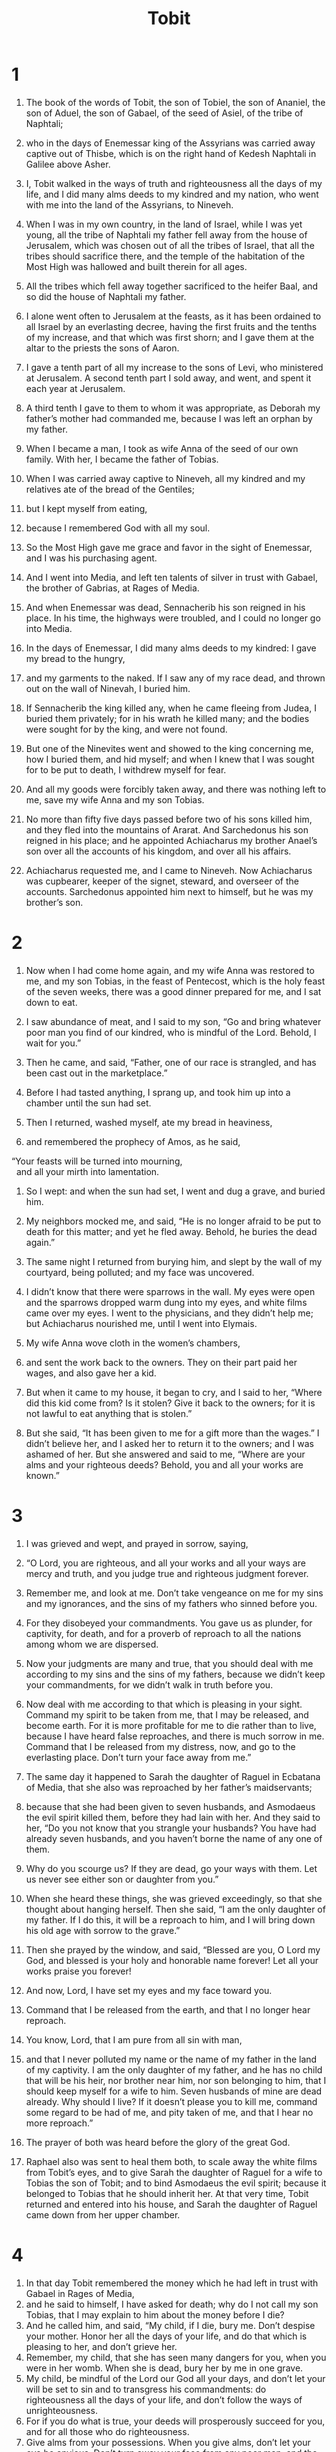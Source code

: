 #+TITLE: Tobit
* 1

1. The book of the words of Tobit, the son of Tobiel, the son of Ananiel, the son of Aduel, the son of Gabael, of the seed of Asiel, of the tribe of Naphtali;
2. who in the days of Enemessar king of the Assyrians was carried away captive out of Thisbe, which is on the right hand of Kedesh Naphtali in Galilee above Asher.

3. I, Tobit walked in the ways of truth and righteousness all the days of my life, and I did many alms deeds to my kindred and my nation, who went with me into the land of the Assyrians, to Nineveh.
4. When I was in my own country, in the land of Israel, while I was yet young, all the tribe of Naphtali my father fell away from the house of Jerusalem, which was chosen out of all the tribes of Israel, that all the tribes should sacrifice there, and the temple of the habitation of the Most High was hallowed and built therein for all ages.
5. All the tribes which fell away together sacrificed to the heifer Baal, and so did the house of Naphtali my father.
6. I alone went often to Jerusalem at the feasts, as it has been ordained to all Israel by an everlasting decree, having the first fruits and the tenths of my increase, and that which was first shorn; and I gave them at the altar to the priests the sons of Aaron.
7. I gave a tenth part of all my increase to the sons of Levi, who ministered at Jerusalem. A second tenth part I sold away, and went, and spent it each year at Jerusalem.
8. A third tenth I gave to them to whom it was appropriate, as Deborah my father’s mother had commanded me, because I was left an orphan by my father.
9. When I became a man, I took as wife Anna of the seed of our own family. With her, I became the father of Tobias.
10. When I was carried away captive to Nineveh, all my kindred and my relatives ate of the bread of the Gentiles;
11. but I kept myself from eating,
12. because I remembered God with all my soul.
13. So the Most High gave me grace and favor in the sight of Enemessar, and I was his purchasing agent.
14. And I went into Media, and left ten talents of silver in trust with Gabael, the brother of Gabrias, at Rages of Media.

15. And when Enemessar was dead, Sennacherib his son reigned in his place. In his time, the highways were troubled, and I could no longer go into Media.
16. In the days of Enemessar, I did many alms deeds to my kindred: I gave my bread to the hungry,
17. and my garments to the naked. If I saw any of my race dead, and thrown out on the wall of Ninevah, I buried him.
18. If Sennacherib the king killed any, when he came fleeing from Judea, I buried them privately; for in his wrath he killed many; and the bodies were sought for by the king, and were not found.
19. But one of the Ninevites went and showed to the king concerning me, how I buried them, and hid myself; and when I knew that I was sought for to be put to death, I withdrew myself for fear.
20. And all my goods were forcibly taken away, and there was nothing left to me, save my wife Anna and my son Tobias.
21. No more than fifty five days passed before two of his sons killed him, and they fled into the mountains of Ararat. And Sarchedonus his son reigned in his place; and he appointed Achiacharus my brother Anael’s son over all the accounts of his kingdom, and over all his affairs.
22. Achiacharus requested me, and I came to Nineveh. Now Achiacharus was cupbearer, keeper of the signet, steward, and overseer of the accounts. Sarchedonus appointed him next to himself, but he was my brother’s son.
* 2

1. Now when I had come home again, and my wife Anna was restored to me, and my son Tobias, in the feast of Pentecost, which is the holy feast of the seven weeks, there was a good dinner prepared for me, and I sat down to eat.
2. I saw abundance of meat, and I said to my son, “Go and bring whatever poor man you find of our kindred, who is mindful of the Lord. Behold, I wait for you.”

3. Then he came, and said, “Father, one of our race is strangled, and has been cast out in the marketplace.”
4. Before I had tasted anything, I sprang up, and took him up into a chamber until the sun had set.
5. Then I returned, washed myself, ate my bread in heaviness,
6. and remembered the prophecy of Amos, as he said,
#+BEGIN_VERSE
    “Your feasts will be turned into mourning,
      and all your mirth into lamentation.
#+END_VERSE

7. So I wept: and when the sun had set, I went and dug a grave, and buried him.
8. My neighbors mocked me, and said, “He is no longer afraid to be put to death for this matter; and yet he fled away. Behold, he buries the dead again.”
9. The same night I returned from burying him, and slept by the wall of my courtyard, being polluted; and my face was uncovered.
10. I didn’t know that there were sparrows in the wall. My eyes were open and the sparrows dropped warm dung into my eyes, and white films came over my eyes. I went to the physicians, and they didn’t help me; but Achiacharus nourished me, until I went into Elymais.

11. My wife Anna wove cloth in the women’s chambers,
12. and sent the work back to the owners. They on their part paid her wages, and also gave her a kid.
13. But when it came to my house, it began to cry, and I said to her, “Where did this kid come from? Is it stolen? Give it back to the owners; for it is not lawful to eat anything that is stolen.”
14. But she said, “It has been given to me for a gift more than the wages.”
 I didn’t believe her, and I asked her to return it to the owners; and I was ashamed of her.
 But she answered and said to me, “Where are your alms and your righteous deeds? Behold, you and all your works are known.”
* 3

1. I was grieved and wept, and prayed in sorrow, saying,

2. “O Lord, you are righteous, and all your works and all your ways are mercy and truth, and you judge true and righteous judgment forever.
3. Remember me, and look at me. Don’t take vengeance on me for my sins and my ignorances, and the sins of my fathers who sinned before you.
4. For they disobeyed your commandments. You gave us as plunder, for captivity, for death, and for a proverb of reproach to all the nations among whom we are dispersed.
5. Now your judgments are many and true, that you should deal with me according to my sins and the sins of my fathers, because we didn’t keep your commandments, for we didn’t walk in truth before you.
6. Now deal with me according to that which is pleasing in your sight. Command my spirit to be taken from me, that I may be released, and become earth. For it is more profitable for me to die rather than to live, because I have heard false reproaches, and there is much sorrow in me. Command that I be released from my distress, now, and go to the everlasting place. Don’t turn your face away from me.”

7. The same day it happened to Sarah the daughter of Raguel in Ecbatana of Media, that she also was reproached by her father’s maidservants;
8. because that she had been given to seven husbands, and Asmodaeus the evil spirit killed them, before they had lain with her. And they said to her, “Do you not know that you strangle your husbands? You have had already seven husbands, and you haven’t borne the name of any one of them.
9. Why do you scourge us? If they are dead, go your ways with them. Let us never see either son or daughter from you.”
10. When she heard these things, she was grieved exceedingly, so that she thought about hanging herself. Then she said, “I am the only daughter of my father. If I do this, it will be a reproach to him, and I will bring down his old age with sorrow to the grave.”
11. Then she prayed by the window, and said, “Blessed are you, O Lord my God, and blessed is your holy and honorable name forever! Let all your works praise you forever!
12. And now, Lord, I have set my eyes and my face toward you.
13. Command that I be released from the earth, and that I no longer hear reproach.
14. You know, Lord, that I am pure from all sin with man,
15. and that I never polluted my name or the name of my father in the land of my captivity. I am the only daughter of my father, and he has no child that will be his heir, nor brother near him, nor son belonging to him, that I should keep myself for a wife to him. Seven husbands of mine are dead already. Why should I live? If it doesn’t please you to kill me, command some regard to be had of me, and pity taken of me, and that I hear no more reproach.”

16. The prayer of both was heard before the glory of the great God.
17. Raphael also was sent to heal them both, to scale away the white films from Tobit’s eyes, and to give Sarah the daughter of Raguel for a wife to Tobias the son of Tobit; and to bind Asmodaeus the evil spirit; because it belonged to Tobias that he should inherit her. At that very time, Tobit returned and entered into his house, and Sarah the daughter of Raguel came down from her upper chamber.
* 4

1. In that day Tobit remembered the money which he had left in trust with Gabael in Rages of Media,
2. and he said to himself, I have asked for death; why do I not call my son Tobias, that I may explain to him about the money before I die?
3. And he called him, and said,
 “My child, if I die, bury me. Don’t despise your mother. Honor her all the days of your life, and do that which is pleasing to her, and don’t grieve her.
4. Remember, my child, that she has seen many dangers for you, when you were in her womb. When she is dead, bury her by me in one grave.
5. My child, be mindful of the Lord our God all your days, and don’t let your will be set to sin and to transgress his commandments: do righteousness all the days of your life, and don’t follow the ways of unrighteousness.
6. For if you do what is true, your deeds will prosperously succeed for you, and for all those who do righteousness.
7. Give alms from your possessions. When you give alms, don’t let your eye be envious. Don’t turn away your face from any poor man, and the face of God won’t be turned away from you.
8. As your possessions are, give alms of it according to your abundance. If you have little, don’t be afraid to give alms according to that little;
9. for you lay up a good treasure for yourself against the day of necessity;
10. because alms-giving delivers from death, and doesn’t allow you to come into darkness.
11. Alms is a good gift in the sight of the Most High for all that give it.
12. Beware, my child, of all fornication, and take first a wife of the seed of your fathers. Don’t take a strange wife, who is not of your father’s tribe; for we are the descendants of the prophets. Remember, my child, that Noah, Abraham, Isaac, and Jacob, our fathers of old time, all took wives of their kindred, and were blessed in their children, and their seed will inherit the land.
13. And now, my child, love your kindred, and don’t scorn your kindred and the sons and the daughters of your people in your heart, to take a wife of them; for in scornfulness is destruction and much trouble, and in idleness is decay and great lack; for idleness is the mother of famine.
14. Don’t let the wages of any man who works for you wait with you, but give it to him out of hand. If you serve God, you will be rewarded. Take heed to yourself, my child, in all your works, and be discreet in all your behavior.
15. And what you yourself hate, do to no man. Don’t drink wine to drunkenness, and don’t let drunkenness go with you on your way.
16. Give of your bread to the hungry, and of your garments to those who are naked. Give alms from all your abundance. Don’t let your eye be envious when you give alms.
17. Pour out your bread on the burial of the just, and give nothing to sinners.
18. Ask counsel of every man who is wise, and don’t despise any counsel that is profitable.
19. Bless the Lord your God at all times, and ask of him that your ways may be made straight, and that all your paths and counsels may prosper; for every nation has no counsel; but the Lord himself gives all good things, and he humbles whom he will, as he will. And now, my child, remember my commandments, and let them not be blotted out of your mind.
20. And now I explain to you about the ten talents of silver, which I left in trust with Gabael the son of Gabrias at Rages of Media.
21. And fear not, my child, because we are made poor. You have much wealth, if you fear God, and depart from all sin, and do that which is pleasing in his sight.”
* 5

1. Then Tobias answered and said to him, “Father, I will do all things, whatever you have commanded me.
2. But how could I receive the money, since I don’t know him?”

3. He gave him the handwriting, and said to him, “Seek a man who will go with you, and I will give him wages, while I still live; and go and receive the money.”

4. He went to seek a man, and found Raphael who was an angel;
5. and he didn’t know it. He said to him, “Can I go with you to Rages of Media? Do you know those places well?”

6. The angel said to him, “I will go with you. I know the way well. I have lodged with our brother Gabael.”

7. Tobias said to him, “Wait for me, and I will tell my father.”

8. He said to him, “Go, and don’t wait. And he went in and said to his father, “Behold, I have found someone who will go with me.”
 But he said, “Call him to me, that I may know of what tribe he is, and whether he be a trustworthy man to go with you.”

9. So he called him, and he came in, and they saluted one another.
10. And Tobit said to him, “Brother, of what tribe and of what family are you? Tell me.”

11. He said to him, “Do you seek a tribe and a family, or a hired man which will go with your son?”
 And Tobit said to him, “I want to know, brother, your kindred and your name.”

12. And he said, “I am Azarias, the son of Ananias the great, of your kindred.”

13. And he said to him, “Welcome, brother. Don’t be angry with me, because I sought to know your tribe and family. You are my brother, of an honest and good lineage; for I knew Ananias and Jathan, the sons of Shemaiah the great, when we went together to Jerusalem to worship, and offered the firstborn, and the tenths of our increase; and they didn’t go astray in the error of our kindred. My brother, you are of a great stock.
14. But tell me, what wages shall I give you? A drachma a day, and those things that be necessary for you, as to my son?
15. And moreover, if you both return safe and sound, I will add something to your wages.”

16. And so they agreed. And he said to Tobias, “Prepare yourself for the journey. May God prosper you.” So his son prepared what was needful for the journey, and his father said to him, “Go with this man; but God, who dwells in heaven, will prosper your journey. May his angel go with you.”
 Then they both departed, and the young man’s dog went with them.
17. But Anna his mother wept, and said to Tobit, “Why have you sent away our child? Isn’t he the staff of our hand, in going in and out before us?
18. Don’t be greedy to add money to money; but let it be as refuse compared to our child.
19. For what the Lord has given us to live is enough for us.”

20. Tobit said to her, “Don’t worry, my sister. He will return safe and sound, and your eyes will see him.
21. For a good angel will go with him. His journey will be prospered, and he will return safe and sound.”

22. So she stopped weeping.
* 6

1. Now as they went on their journey, they came at evening to the river Tigris, and they lodged there.
2. But the young man went down to wash himself, and a fish leaped out of the river, and would have swallowed up the young man.
3. But the angel said to him, “Grab the fish!”
 So the young man grabbed the fish, and hauled it up onto the land.

4. And the angel said to him, “Cut the fish open, and take the heart, the liver, and the bile, and keep them with you.”
5. And the young man did as the angel commanded him; but they roasted the fish, and ate it. And they both went on their way, till they drew near to Ecbatana.

6. The young man said to the angel, “Brother Azarias, of what use is the heart, the liver, and the bile of the fish?”

7. He said to him, “About the heart and the liver: If a demon or an evil spirit troubles anyone, we must burn those and make smoke of them before the man or the woman, and the affliction will flee.
8. But as for the bile, it is good to anoint a man that has white films in his eyes, and he will be healed.”

9. But when they drew near to Rages,
10. the angel said to the young man, “Brother, today we will lodge with Raguel. He is your kinsman. He has an only daughter named Sarah. I will speak about her, that she should be given to you for a wife.
11. For her inheritance belongs to you, and you only are of her kindred.
12. The maid is fair and wise. And now hear me, and I will speak to her father. When we return from Rages we will celebrate the marriage; for I know that Raguel may in no way marry her to another according to the law of Moses, or else he would be liable to death, because it belongs to you to take the inheritance, rather than any other.”

13. Then the young man said to the angel, “Brother Azarias, I have heard that this maid has been given to seven men, and that they all perished in the bride-chamber.
14. Now I am the only son of my father, and I am afraid, lest I go in and die, even as those before me. For a demon loves her, which harms no man, but those which come to her. Now I fear lest I die, and bring my father’s and my mother’s life to the grave with sorrow because of me. They have no other son to bury them.”

15. But the angel said to him, “Don’t you remember the words which your father commanded you, that you should take a wife of your own kindred? Now hear me, brother; for she will be your wife. Don’t worry about the demon; for this night she will be given you as wife.
16. And when you come into the bride-chamber, you shall take the ashes of incense, and shall lay upon them some of the heart and liver of the fish, and shall make smoke with them.
17. The demon will smell it, and flee away, and never come again any more. But when you go near to her, both of you rise up, and cry to God who is merciful. He will save you, and have mercy on you. Don’t be afraid, for she was prepared for you from the beginning; and you will save her, and she will go with you. And I suppose that you will have children with her.”
 When Tobias heard these things, he loved her, and his soul was strongly joined to her.
* 7

1. They came to Ecbatana, and arrived at the house of Raguel. But Sarah met them; and she greeted them, and they her. Then she brought them into the house.
2. Raguel said to Edna his wife, “This young man really resembles Tobit my cousin!”
3. And Raguel asked them, “Where are you two from, kindred?”
 They said to him, “We are of the sons of Naphtali, who are captives in Nineveh.”

4. He said to them, “Do you know Tobit our brother?”
 They said, “We know him.”
 Then he said to them, “Is he in good health?”

5. They said, “He is both alive, and in good health.” Tobias said, “He is my father.”

6. And Raguel sprang up, and kissed him, wept,
7. blessed him, and said to him, “You are the son of an honest and good man.” When he had heard that Tobit had lost his sight, he was grieved, and wept;
8. and Edna his wife and Sarah his daughter wept. They received them gladly; and they killed a ram of the flock, and served them meat.
 But Tobias said to Raphael, “Brother Azarias, speak of those things of which you talked about in the way, and let the matter be finished.”

9. So he communicated the thing to Raguel. Raguel said to Tobias, “Eat, drink, and make merry:
10. for it belongs to you to take my child. However I will tell you the truth.
11. I have given my child to seven men of our relatives, and whenever they came in to her, they died in the night. But for the present be merry.”
 And Tobias said, “I will taste nothing here, until you all make a covenant and enter into that covenant with me.”

12. Raguel said, “Take her to yourself from now on according to custom. You are her relative, and she is yours. The merciful God will give all good success to you.”
13. And he called his daughter Sarah, and took her by the hand, and gave her to be wife of Tobias, and said, “Behold, take her to yourself after the law of Moses, and lead her away to your father.” And he blessed them.
14. He called Edna his wife, then took a book, wrote a contract, and sealed it.
15. Then they began to eat.

16. And Raguel called his wife Edna, and said to her, “Sister, prepare the other chamber, and bring her in there.”
17. She did as he asked her, and brought her in there. She wept, and she received the tears of her daughter, and said to her,
18. “Be comforted, my child. May the Lord of heaven and earth give you favor for this your sorrow. Be comforted, my daughter.”
* 8

1. When they had finished their supper, they brought Tobias in to her.
2. But as he went, he remembered the words of Raphael, and took the ashes of the incense, and put the heart and the liver of the fish on them, and made smoke with them.
3. When the demon smelled that smell, it fled into the uppermost parts of Egypt, and the angel bound him.
4. But after they were both shut in together, Tobias rose up from the bed, and said, “Sister, arise, and let’s pray that the Lord may have mercy on us.”
5. And Tobias began to say, “Blessed are you, O God of our fathers, and blessed is your holy and glorious name forever. Let the heavens bless you, and all your creatures.
6. You made Adam, and gave him Eve his wife for a helper and support. From them came the seed of men. You said, it is not good that the man should be alone. Let’s make him a helper like him.
7. And now, O Lord, I take not this my sister for lust, but in truth. Command that I may find mercy and grow old with her.”

8. She said with him, “Amen.” And they both slept that night.

9. Raguel arose, and went and dug a grave,
10. saying, “Lest he also should die.”
11. And Raguel came into his house,
12. and said to Edna his wife, “Send one of the maidservants, and let them see if he is alive. If not, we will bury him, and no man will know it.”

13. So the maidservant opened the door, and went in, and found them both sleeping,
14. and came out, and told them that he was alive.

15. Then Raguel blessed God, saying, “Blessed are you, O God, with all pure and holy blessing! Let your holy ones bless you, and all your creatures! Let all your angels and your elect bless you forever!
16. Blessed are you, because you have made me glad; and it has not happened to me as I suspected; but you have dealt with us according to your great mercy.
17. Blessed are you, because you have had mercy on two that were the only begotten children of their parents. Show them mercy, O Lord. Fulfill their life in health with gladness and mercy.

18. He commanded his servants to fill the grave.
19. He kept the wedding feast for them fourteen days.
20. Before the days of the wedding feast were finished, Raguel sware to him, that he should not depart till the fourteen days of the wedding feast were fulfilled;
21. and that then he should take half of his goods, and go in safety to his father; and the rest, said he, when my wife and I die.
* 9

1. And Tobias called Raphael, and said to him,
2. “Brother Azarias, take with you a servant and two camels, and go to Rages of Media to Gabael, and receive the money for me, and bring him to the wedding feast,
3. because Raguel has sworn that I must not depart.
4. My father counts the days; and if I wait long, he will be very grieved.
5. So Raphael went on his way, and lodged with Gabael, and gave him the handwriting; so he brought forth the bags with their seals, and gave them to him.
6. Then they rose up early in the morning together, and came to the wedding feast. Tobias blessed his wife.
* 10

1. Tobit his father counted every day. When the days of the journey were expired, and they didn’t come,
2. he said, “Is he perchance detained? Or is Gabael perchance dead, and there is no one to give him the money?”
3. He was very grieved.

4. But his wife said to him, “The child has perished, seeing he waits long.” She began to bewail him, and said,
5. “I care about nothing, my child, since I have let you go, the light of my eyes.”
6. Tobit said to her, “Hold your peace. Don’t worry. He is in good health.”

7. And she said to him, “Hold your peace. Don’t deceive me. My child has perished.” And she went out every day into the way by which they went, and ate no bread in the day-time, and didn’t stop bewailing her son Tobias for whole nights, until the fourteen days of the wedding feast were expired, which Raguel had sworn that he should spend there.
 Then Tobias said to Raguel, “Send me away, for my father and my mother look no more to see me.”
8. But his father-in-law said to him, “Stay with me, and I will send to your father, and they will declare to him how things go with you.”
9. Tobias said, “No. Send me away to my father.”

10. Raguel arose, and gave him Sarah his wife, and half his goods, servants and cattle and money;
11. and he blessed them, and sent them away, saying, “The God of heaven will prosper you, my children, before I die.”
12. And he said to his daughter, “Honor your father-in-law and your mother-in-law. They are now your parents. Let me hear a good report of you.” Then he kissed her.
 Edna said to Tobias, “May the Lord of heaven restore you, dear brother, and grant to me that I may see your children of my daughter Sarah, that I may rejoice before the Lord. Behold, I commit my daughter to you in special trust. Don’t cause her grief.
* 11

1. After these things Tobias also went his way, blessing God because he had prospered his journey; and he blessed Raguel and Edna his wife. Then he went on his way until they drew near to Nineveh.
2. Raphael said to Tobias, “Don’t you know, brother, how you left your father?
3. Let’s run forward before your wife, and prepare the house.
4. But take in your hand the bile of the fish.” So they went their way, and the dog went after them.

5. Anna sat looking around toward the path for her son.
6. She saw him coming, and said to his father, “Behold, your son is coming with the man that went with him!”

7. Raphael said, “I know, Tobias, that your father will open his eyes.
8. Therefore anoint his eyes with the bile, and being pricked with it, he will rub, and will make the white films fall away. Then he will see you.”

9. Anna ran to him, and fell upon the neck of her son, and said to him, “I have seen you, my child! I am ready to die.” They both wept.

10. Tobit went toward the door and stumbled; but his son ran to him,
11. and took hold of his father. He rubbed the bile on his father’s eyes, saying, “Cheer up, my father.”
12. When his eyes began to hurt, he rubbed them.
13. Then the white films peeled away from the corners of his eyes; and he saw his son, and fell upon his neck.

14. He wept, and said, “Blessed are you, O God, and blessed is your name forever! Blessed are all your holy angels!
15. For you scourged, and had mercy on me. Behold, I see my son Tobias.” And his son went in rejoicing, and told his father the great things that had happened to him in Media.

16. Tobit went out to meet his daughter-in-law at the gate of Nineveh, rejoicing and blessing God. Those who saw him go marveled, because he had received his sight.
17. Tobit gave thanks before them, because God had shown mercy on him. When Tobit came near to Sarah his daughter-in-law, he blessed her, saying, “Welcome, daughter! Blessed is God who has brought you to us, and blessed are your father and your mother.” And there was joy among all his kindred who were at Nineveh.
18. Achiacharus and Nasbas his brother’s son came.
19. Tobias’ wedding feast was kept seven days with great gladness.
* 12

1. And Tobit called his son Tobias, and said to him, “See, my child, that the man which went with you have his wages, and you must give him more.”

2. And he said to him, “Father, it is no harm to me to give him the half of those things which I have brought;
3. for he has led me for you in safety, and he cured my wife, and brought my money, and likewise cured you.”

4. The old man said, “It is due to him.”

5. And he called the angel, and said to him, “Take half of all that you have brought.”

6. Then he called them both privately, and said to them, “Bless God, and give him thanks, and magnify him, and give him thanks in the sight of all that live, for the things which he has done with you. It is good to bless God and exalt his name, showing forth with honor the works of God. Don’t be slack to give him thanks.
7. It is good to conceal the secret of a king, but to reveal gloriously the works of God. Do good, and evil won’t find you.
8. Good is prayer with fasting, alms, and righteousness. A little with righteousness is better than much with unrighteousness. It is better to give alms than to lay up gold.
9. Alms delivers from death, and it purges away all sin. Those who give alms and do righteousness will be filled with life;
10. but those who sin are enemies to their own life.
11. Surely I will conceal nothing from you. I have said, ‘It is good to conceal the secret of a king, but to reveal gloriously the works of God.’
12. And now, when you prayed, and Sarah your daughter-in-law, I brought the memorial of your prayer before the Holy One. When you buried the dead, I was with you likewise.
13. And when you didn’t delay to rise up, and leave your dinner, that you might go and cover the dead, your good deed was not hidden from me. I was with you.
14. And now God sent me to heal you and Sarah your daughter-in-law.
15. I am Raphael, one of the seven holy angels which present the prayers of the holy ones and go in before the glory of the Holy One.”

16. And they were both troubled, and fell upon their faces; for they were afraid.
17. And he said to them, “Don’t be afraid. You will all have peace; but bless God forever.
18. For I came not of any favor of my own, but by the will of your God. Therefore bless him forever.
19. All these days I appeared to you. I didn’t eat or drink, but you all saw a vision.
20. Now give God thanks, because I ascend to him who sent me. Write in a book all the things which have been done.”
21. Then they rose up, and saw him no more.
22. They confessed the great and wonderful works of God, and how the angel of the Lord had appeared to them.
* 13

1. And Tobit wrote a prayer for rejoicing, and said,
#+BEGIN_VERSE
    “Blessed is God who lives forever!
      Blessed is his kingdom!

2. For he scourges, and shows mercy.
      He leads down to the grave, and brings up again.
      There is no one who will escape his hand.

3. Give thanks to him before the Gentiles, all you children of Israel!
      For he has scattered us among them.

4. Declare his greatness, there.
      Extol him before all the living,
    because he is our Lord,
      and God is our Father forever.

5. He will scourge us for our iniquities, and will again show mercy,
      and will gather us out of all the nations among whom you are all scattered.

6. If you turn to him with your whole heart and with your whole soul,
      to do truth before him,
    then he will turn to you,
      and won’t hide his face from you.
    See what he will do with you.
      Give him thanks with your whole mouth.
    Bless the Lord of righteousness.
      Exalt the everlasting King.
    I give him thanks in the land of my captivity,
      and show his strength and majesty to a nation of sinners.
    Turn, you sinners, and do righteousness before him.
      Who can tell if he will accept you and have mercy on you?

7. I exalt my God.
      My soul exalts the King of heaven,
      and rejoices in his greatness.

8. Let all men speak,
      and let them give him thanks in Jerusalem.

9. O Jerusalem, the holy city,
      he will scourge you for the works of your sons,
      and will again have mercy on the sons of the righteous.

10. Give thanks to the Lord with goodness,
      and bless the everlasting King,
    that his tabernacle may be built in you again with joy,
      and that he may make glad in you those who are captives,
      and love in you forever those who are miserable.

11. Many nations will come from afar to the name of the Lord God
      with gifts in their hands, even gifts to the King of heaven.
    Generations of generations will praise you,
      and sing songs of rejoicing.

12. All those who hate you are cursed.
      All those who love you forever will be blessed.

13. Rejoice and be exceedingly glad for the sons of the righteous;
      for they will be gathered together and will bless the Lord of the righteous.

14. Oh blessed are those who love you.
      They will rejoice for your peace.
    Blessed are all those who mourned for all your scourges;
      because they will rejoice for you when they have seen all your glory.
    They will be made glad forever.
 
15. Let my soul bless God the great King.

16. For Jerusalem will be built with sapphires, emeralds, and precious stones;
      your walls and towers and battlements with pure gold.

17. The streets of Jerusalem will be paved with beryl, carbuncle, and stones of Ophir.
 
18. All her streets will say, “Hallelujah!”
      and give praise, saying, “Blessed be God, who has exalted you forever!”
#+END_VERSE
* 14

1. Then Tobit finished giving thanks.
2. He was fifty-eight years old when he lost his sight. After eight years, he received it again. He gave alms and he feared the Lord God more and more, and gave thanks to him.

3. Now he grew very old; and he called his son with the six sons of his son, and said to him, “My child, take your sons. Behold, I have grown old, and am ready to depart out of this life.
4. Go into Media, my child, for I surely believe all the things which Jonah the prophet spoke of Nineveh, that it will be overthrown, but in Media there will rather be peace for a season. Our kindred will be scattered in the earth from the good land. Jerusalem will be desolate, and the house of God in it will be burned up, and will be desolate for a time.
5. God will again have mercy on them, and bring them back into the land, and they will build the house, but not like to the former house, until the times of that age are fulfilled. Afterward they will return from the places of their captivity, and build up Jerusalem with honor. The house of God will be built in it forever with a glorious building, even as the prophets spoke concerning it.
6. And all the nations will turn to fear the Lord God truly, and will bury their idols.
7. All the nations will bless the Lord, and his people will give thanks to God, and the Lord will exalt his people; and all those who love the Lord God in truth and righteousness will rejoice, showing mercy to our kindred.
8. And now, my child, depart from Nineveh, because those things which the prophet Jonah spoke will surely come to pass.
9. But you must keep the law and the ordinances, and show yourself merciful and righteous, that it may be well with you.
10. Bury me decently, and your mother with me. Don’t stay at Nineveh. See, my child, what Aman did to Achiacharus who nourished him, how out of light he brought him into darkness, and all the recompense that he made him. Achiacharus was saved, but the other had his recompense, and he went down into darkness. Manasses gave alms, and escaped the snare of death which he set for him; but Aman fell into the snare, and perished.
11. And now, my children, consider what alms does, and how righteousness delivers.”
 While he was saying these things, he gave up the ghost in the bed; but he was one hundred fifty eight years old. Tobias buried him magnificently.
12. When Anna died, he buried her with his father. But Tobias departed with his wife and his sons to Ecbatana to Raguel his father-in-law,
13. and he grew old in honor, and he buried his father-in-law and mother-in-law magnificently, and he inherited their possessions, and his father Tobit’s.
14. He died at Ecbatana of Media, being one hundred twenty seven years old.
15. Before he died, he heard of the destruction of Nineveh, which Nebuchadnezzar and Ahasuerus took captive. Before his death, he rejoiced over Nineveh.
